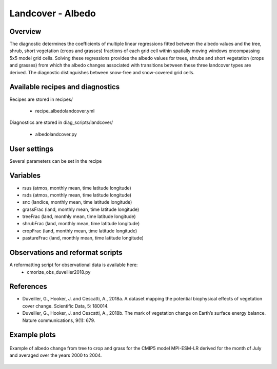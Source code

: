 .. _recipes_albedolandcover:

Landcover - Albedo
==================


Overview
--------

The diagnostic determines the coefficients of multiple linear regressions fitted between the albedo values and the tree, shrub, short vegetation (crops and grasses) fractions of each grid cell within spatially moving windows encompassing 5x5 model grid cells. Solving these regressions provides the albedo values for trees, shrubs and short vegetation (crops and grasses) from which the albedo changes associated with transitions between these three landcover types are derived. The diagnostic distinguishes between snow-free and snow-covered grid cells.


Available recipes and diagnostics
---------------------------------

Recipes are stored in recipes/

    * recipe_albedolandcover.yml

Diagnostics are stored in diag_scripts/landcover/

    * albedolandcover.py


User settings
-------------

Several parameters can be set in the recipe


Variables
---------

* rsus (atmos, monthly mean, time latitude longitude)
* rsds (atmos, monthly mean, time latitude longitude)
* snc (landice, monthly mean, time latitude longitude)
* grassFrac (land, monthly mean, time latitude longitude)
* treeFrac (land, monthly mean, time latitude longitude)
* shrubFrac (land, monthly mean, time latitude longitude)
* cropFrac     (land, monthly mean, time latitude longitude)
* pastureFrac  (land, monthly mean, time latitude longitude)


Observations and reformat scripts
---------------------------------

A reformatting script for observational data is available here:
    * cmorize_obs_duveiller2018.py


References
----------

* Duveiller, G., Hooker, J. and Cescatti, A., 2018a. A dataset mapping the potential biophysical effects of vegetation cover change. Scientific Data, 5: 180014.

* Duveiller, G., Hooker, J. and Cescatti, A., 2018b. The mark of vegetation change on Earth’s surface energy balance. Nature communications, 9(1): 679.

Example plots
-------------

.. _fig_landcoveralbedo_CMIP5_MPI-ESM-LR:
.. figure::  /recipes/figures/albedolandcover/MPI-ESM-LR_albedo_change_from_tree_to_crop-grass.png
   :align:   center
   :width:   14cm

   Example of albedo change from tree to crop and grass for the CMIP5 model MPI-ESM-LR derived for the month of July and averaged over the years 2000 to 2004.
